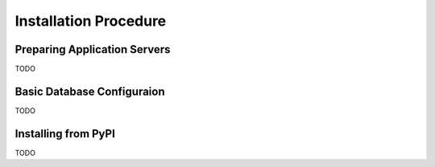 Installation Procedure
=======================


Preparing Application Servers
-----------------------------

TODO

Basic Database Configuraion
---------------------------

TODO

Installing from PyPI
--------------------

TODO
